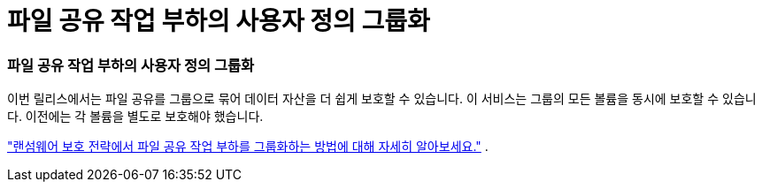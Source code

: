 = 파일 공유 작업 부하의 사용자 정의 그룹화
:allow-uri-read: 




=== 파일 공유 작업 부하의 사용자 정의 그룹화

이번 릴리스에서는 파일 공유를 그룹으로 묶어 데이터 자산을 더 쉽게 보호할 수 있습니다.  이 서비스는 그룹의 모든 볼륨을 동시에 보호할 수 있습니다.  이전에는 각 볼륨을 별도로 보호해야 했습니다.

https://docs.netapp.com/us-en/data-services-ransomware-resilience/rp-use-protect.html["랜섬웨어 보호 전략에서 파일 공유 작업 부하를 그룹화하는 방법에 대해 자세히 알아보세요."] .
